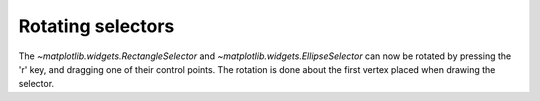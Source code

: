 Rotating selectors
------------------

The `~matplotlib.widgets.RectangleSelector` and
`~matplotlib.widgets.EllipseSelector` can now be rotated by pressing the 'r' key,
and dragging one of their control points. The rotation is done about the first
vertex placed when drawing the selector.
